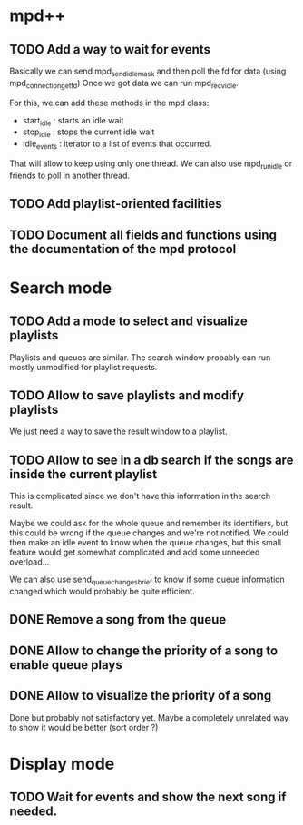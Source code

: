 * mpd++
** TODO Add a way to wait for events
Basically we can send mpd_send_idle_mask and then poll the fd for data (using mpd_connection_get_fd)
Once we got data we can run mpd_recv_idle.

For this, we can add these methods in the mpd class:
  - start_idle  : starts an idle wait
  - stop_idle   : stops the current idle wait
  - idle_events : iterator to a list of events that occurred.

That will allow to keep using only one thread. We can also use mpd_run_idle or friends to poll in another thread.
** TODO Add playlist-oriented facilities
** TODO Document all fields and functions using the documentation of the mpd protocol
* Search mode
** TODO Add a mode to select and visualize playlists
Playlists and queues are similar. The search window probably can run mostly unmodified for playlist requests.
** TODO Allow to save playlists and modify playlists
We just need a way to save the result window to a playlist.
** TODO Allow to see in a db search if the songs are inside the current playlist
This is complicated since we don't have this information in the search result.

Maybe we could ask for the whole queue and remember its identifiers, but this could be wrong if the queue changes and we're not notified. We could then make an idle event to know when the queue changes, but this small feature would get somewhat complicated and add some unneeded overload…

We can also use send_queue_changes_brief to know if some queue information changed which would probably be quite efficient.
** DONE Remove a song from the queue
** DONE Allow to change the priority of a song to enable queue plays
** DONE Allow to visualize the priority of a song
Done but probably not satisfactory yet. Maybe a completely unrelated way to show it would be better (sort order ?)
* Display mode
** TODO Wait for events and show the next song if needed.
